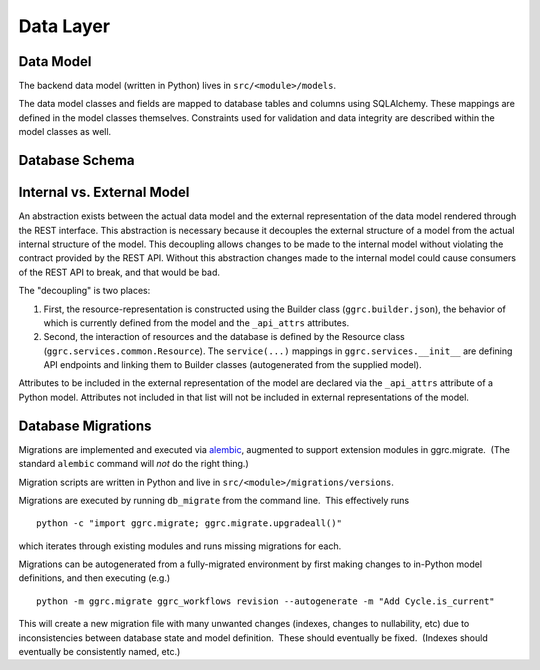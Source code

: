Data Layer
~~~~~~~~~~

Data Model
^^^^^^^^^^

The backend data model (written in Python) lives in ``src/<module>/models``.

The data model classes and fields are mapped to database tables and
columns using SQLAlchemy. These mappings are defined in the model
classes themselves. Constraints used for validation and data integrity
are described within the model classes as well.


Database Schema
^^^^^^^^^^^^^^^

  .. figure:: /_static/res/schema.png
     :alt: Database schema

Internal vs. External Model
^^^^^^^^^^^^^^^^^^^^^^^^^^^

An abstraction exists between the actual data model and the external
representation of the data model rendered through the REST interface.
This abstraction is necessary because it decouples the external
structure of a model from the actual internal structure of the model.
This decoupling allows changes to be made to the internal model without
violating the contract provided by the REST API. Without this
abstraction changes made to the internal model could cause consumers of
the REST API to break, and that would be bad.

The "decoupling" is two places:

1. First, the resource-representation is constructed using the Builder
   class (``ggrc.builder.json``), the behavior of which is currently
   defined from the model and the ``_api_attrs`` attributes.
2. Second, the interaction of resources and the database is defined by
   the Resource class (``ggrc.services.common.Resource``). The
   ``service(...)`` mappings in ``ggrc.services.__init__`` are defining
   API endpoints and linking them to Builder classes (autogenerated from
   the supplied model).

Attributes to be included in the external representation of the model
are declared via the ``_api_attrs`` attribute of a Python model.
Attributes not included in that list will not be included in external
representations of the model.

Database Migrations
^^^^^^^^^^^^^^^^^^^

Migrations are implemented and executed via
`alembic <http://alembic.zzzcomputing.com/en/latest/>`_, augmented to
support extension modules in ggrc.migrate.  (The standard ``alembic``
command will *not* do the right thing.)

Migration scripts are written in Python and live in
``src/<module>/migrations/versions``.

Migrations are executed by running ``db_migrate`` from the command line.
 This effectively runs

::

    python -c "import ggrc.migrate; ggrc.migrate.upgradeall()"

which iterates through existing modules and runs missing migrations for
each.

Migrations can be autogenerated from a fully-migrated environment by
first making changes to in-Python model definitions, and then executing
(e.g.)

::

    python -m ggrc.migrate ggrc_workflows revision --autogenerate -m "Add Cycle.is_current"

This will create a new migration file with many unwanted changes
(indexes, changes to nullability, etc) due to inconsistencies between
database state and model definition.  These should eventually be fixed.
 (Indexes should eventually be consistently named, etc.)
